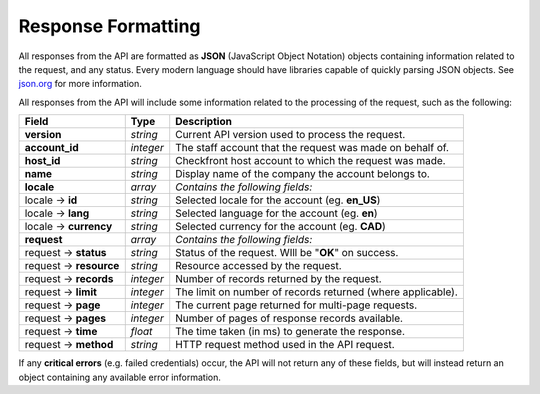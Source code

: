 Response Formatting
===================

All responses from the API are formatted as **JSON** (JavaScript Object Notation) objects containing information related to the request, and any status.
Every modern language should have libraries capable of quickly parsing JSON objects. See `json.org <http://json.org/>`_ for more information.

.. seealso::

	For JSON decoding libraries in common environments, see:

	- PHP: `json_decode <http://php.net/json_decode>`_
	- Python: `json.JSONDecoder <http://docs.python.org/library/json.html#json.JSONDecoder>`_
	- Ruby: `JSON.parse <http://www.ruby-doc.org/stdlib-2.0/libdoc/json/rdoc/JSON.html>`_
	- .Net: `Json.NET <http://json.codeplex.com/>`_
	- JavaScript: `JSON3.parse <http://bestiejs.github.io/json3/>`_ / `jQuery.getJSON <http://api.jquery.com/jQuery.getJSON/>`_


All responses from the API will include some information related to the processing of the request, such as the following:

+---------------------------+------------------+--------------------------------------------------------------+
| Field                     | Type             | Description                                                  |
+===========================+==================+==============================================================+
| **version**               | *string*         | Current API version used to process the request.             |
+---------------------------+------------------+--------------------------------------------------------------+
| **account_id**            | *integer*        | The staff account that the request was made on behalf of.    |
+---------------------------+------------------+--------------------------------------------------------------+
| **host_id**               | *string*         | Checkfront host account to which the request was made.       |
+---------------------------+------------------+--------------------------------------------------------------+
| **name**                  | *string*         | Display name of the company the account belongs to.          |
+---------------------------+------------------+--------------------------------------------------------------+
| **locale**                | *array*          | *Contains the following fields:*                             |
+---------------------------+------------------+--------------------------------------------------------------+
| locale -> **id**          | *string*         | Selected locale for the account (eg. **en_US**)              |
+---------------------------+------------------+--------------------------------------------------------------+
| locale -> **lang**        | *string*         | Selected language for the account (eg. **en**)               |
+---------------------------+------------------+--------------------------------------------------------------+
| locale -> **currency**    | *string*         | Selected currency for the account (eg. **CAD**)              |
+---------------------------+------------------+--------------------------------------------------------------+
| **request**               | *array*          | *Contains the following fields:*                             |
+---------------------------+------------------+--------------------------------------------------------------+
| request -> **status**     | *string*         | Status of the request. WIll be "**OK**" on success.          |
+---------------------------+------------------+--------------------------------------------------------------+
| request -> **resource**   | *string*         | Resource accessed by the request.                            |
+---------------------------+------------------+--------------------------------------------------------------+
| request -> **records**    | *integer*        | Number of records returned by the request.                   |
+---------------------------+------------------+--------------------------------------------------------------+
| request -> **limit**      | *integer*        | The limit on number of records returned (where applicable).  |
+---------------------------+------------------+--------------------------------------------------------------+
| request -> **page**       | *integer*        | The current page returned for multi-page requests.           |
+---------------------------+------------------+--------------------------------------------------------------+
| request -> **pages**      | *integer*        | Number of pages of response records available.               |
+---------------------------+------------------+--------------------------------------------------------------+
| request -> **time**       | *float*          | The time taken (in ms) to generate the response.             |
+---------------------------+------------------+--------------------------------------------------------------+
| request -> **method**     | *string*         | HTTP request method used in the API request.                 |
+---------------------------+------------------+--------------------------------------------------------------+

If any **critical errors** (e.g. failed credentials) occur, the API will not return any of these fields, but will instead return an object containing any available error information.
